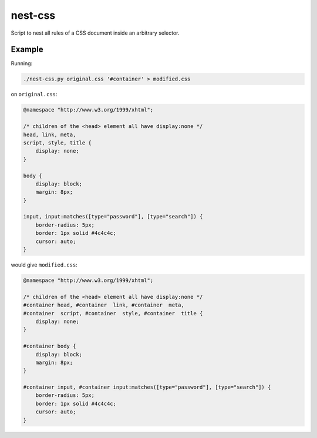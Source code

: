 nest-css
========

Script to nest all rules of a CSS document inside an arbitrary selector.

Example
-------

Running:

.. code-block:: shell

 ./nest-css.py original.css '#container' > modified.css

on ``original.css``:

.. code-block:: css

 @namespace "http://www.w3.org/1999/xhtml";
 
 /* children of the <head> element all have display:none */
 head, link, meta,
 script, style, title {
     display: none;
 }
 
 body {
     display: block;
     margin: 8px;
 }

 input, input:matches([type="password"], [type="search"]) {
     border-radius: 5px;
     border: 1px solid #4c4c4c;
     cursor: auto;
 }

would give ``modified.css``:

.. code-block:: css

 @namespace "http://www.w3.org/1999/xhtml";

 /* children of the <head> element all have display:none */
 #container head, #container  link, #container  meta,
 #container  script, #container  style, #container  title {
     display: none;
 }
 
 #container body {
     display: block;
     margin: 8px;
 }

 #container input, #container input:matches([type="password"], [type="search"]) {
     border-radius: 5px;
     border: 1px solid #4c4c4c;
     cursor: auto;
 }
